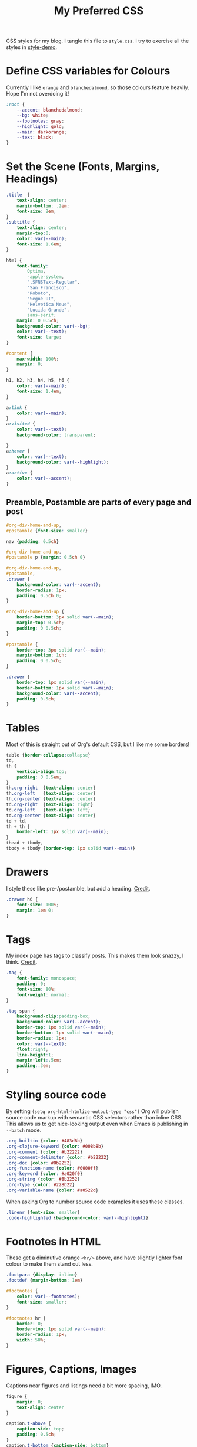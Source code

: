 #+title: My Preferred CSS
#+PROPERTY: header-args:css :tangle style.css :results silent

CSS styles for my blog. I tangle this file to =style.css=. I try to
exercise all the styles in [[file:style-demo.org][style-demo]].

* Define CSS variables for Colours

Currently I like ~orange~ and ~blanchedalmond~, so those colours
feature heavily. Hope I'm not overdoing it!

#+begin_src css
:root {
    --accent: blanchedalmond;
    --bg: white;
    --footnotes: gray;
    --highlight: gold;
    --main: darkorange;
    --text: black;
}
#+end_src

* Set the Scene (Fonts, Margins, Headings)

#+begin_src css
.title  {
    text-align: center;
    margin-bottom: .2em;
    font-size: 2em;
}
.subtitle {
    text-align: center;
    margin-top:0;
    color: var(--main);
    font-size: 1.6em;
}

html {
    font-family:
        Optima,
        -apple-system,
        ".SFNSText-Regular",
        "San Francisco",
        "Roboto",
        "Segoe UI",
        "Helvetica Neue",
        "Lucida Grande",
        sans-serif;
    margin: 0 0.5ch;
    background-color: var(--bg);
    color: var(--text);
    font-size: large;
}

#content {
    max-width: 100%;
    margin: 0;
}

h1, h2, h3, h4, h5, h6 {
    color: var(--main);
    font-size: 1.4em;
}

a:link {
    color: var(--main);
}
a:visited {
    color: var(--text);
    background-color: transparent;

}
a:hover {
    color: var(--text);
    background-color: var(--highlight);
}
a:active {
    color: var(--accent);
}
#+end_src

** Preamble, Postamble are parts of every page and post

#+begin_src css
#org-div-home-and-up,
#postamble {font-size: smaller}

nav {padding: 0.5ch}

#org-div-home-and-up,
#postamble p {margin: 0.5ch 0}

#org-div-home-and-up,
#postamble,
.drawer {
    background-color: var(--accent);
    border-radius: 1px;
    padding: 0.5ch 0;
}

#org-div-home-and-up {
    border-bottom: 3px solid var(--main);
    margin-top: 0.5ch;
    padding: 0 0.5ch;
}

#postamble {
    border-top: 3px solid var(--main);
    margin-bottom: 1ch;
    padding: 0 0.5ch;
}

.drawer {
    border-top: 1px solid var(--main);
    border-bottom: 1px solid var(--main);
    background-color: var(--accent);
    padding: 0.5ch;
}
#+end_src

* Tables

Most of this is straight out of Org's default CSS, but I like me some
borders!

#+begin_src css
table {border-collapse:collapse}
td,
th {
    vertical-align:top;
    padding: 0 0.5em;
}
th.org-right  {text-align: center}
th.org-left   {text-align: center}
th.org-center {text-align: center}
td.org-right  {text-align: right}
td.org-left   {text-align: left}
td.org-center {text-align: center}
td + td,
th + th {
    border-left: 1px solid var(--main);
}
thead + tbody,
tbody + tbody {border-top: 1px solid var(--main)}
#+end_src

* Drawers

I style these like pre-/postamble, but add a heading.
[[https://pavpanchekha.com/blog/org-mode-publish.html][Credit]].

#+begin_src css
.drawer h6 {
    font-size: 100%;
    margin: 1em 0;
}
#+end_src

* Tags

My index page has tags to classify posts. This makes them look snazzy,
I think. [[https://gongzhitaao.org/orgcss/][Credit]].

#+begin_src css
.tag {
    font-family: monospace;
    padding: 0;
    font-size: 80%;
    font-weight: normal;
}

.tag span {
    background-clip:padding-box;
    background-color: var(--accent);
    border-top: 1px solid var(--main);
    border-bottom: 1px solid var(--main);
    border-radius: 1px;
    color: var(--text);
    float:right;
    line-height:1;
    margin-left:.5em;
    padding:.3em;
}
#+end_src

* Styling source code

By setting ~(setq org-html-htmlize-output-type "css")~ Org will publish
source code markup with semantic CSS selectors rather than inline CSS.
This allows us to get nice-looking output even when Emacs is
publishing in ~--batch~ mode.

#+begin_src css
.org-builtin {color: #483d8b}
.org-clojure-keyword {color: #008b8b}
.org-comment {color: #b22222}
.org-comment-delimiter {color: #b22222}
.org-doc {color: #8b2252}
.org-function-name {color: #0000ff}
.org-keyword {color: #a020f0}
.org-string {color: #8b2252}
.org-type {color: #228b22}
.org-variable-name {color: #a0522d}
#+end_src

When asking Org to number source code examples it uses these classes.

#+begin_src css
.linenr {font-size: smaller}
.code-highlighted {background-color: var(--highlight)}
#+end_src

* Footnotes in HTML

These get a diminutive orange ~<hr/>~ above, and have slightly lighter
font colour to make them stand out less.

#+begin_src css
.footpara {display: inline}
.footdef {margin-bottom: 1em}

#footnotes {
    color: var(--footnotes);
    font-size: smaller;
}

#footnotes hr {
    border: 0;
    border-top: 1px solid var(--main);
    border-radius: 1px;
    width: 50%;
}
#+end_src

* Figures, Captions, Images

Captions near figures and listings need a bit more spacing, IMO.

#+begin_src css
figure {
    margin: 0;
    text-align: center
}

caption.t-above {
    caption-side: top;
    padding: 0.5ch;
}
caption.t-bottom {caption-side: bottom}

img {max-width: 100%}
#+end_src

* Checkboxes

#+begin_src css
.off > code { font-family: monospace; color: red; }
.on > code { font-family: monospace; color: green; }
.trans > code { font-family: monospace; color: orange; }
#+end_src

* Blockquote

#+begin_src css
blockquote {
    margin: 0;
    padding: 0;
    border-left: 3px dotted var(--main);
    color: #555;
}

blockquote p {
    font-size: 1.2em;
    margin: 0;
    padding: 0;
}

blockquote p + p { padding-top: 1em}
#+end_src

* Pre

#+begin_src css
pre {
    border: 1px solid var(--main);
    font-family: monospace;
    overflow: auto;
    padding: 0.3em 0.1em;
}
pre.src {
    position: relative;
    overflow: visible;
}
pre.src:before {
    display: none;
    position: absolute;
    background-color: var(--accent);
    top: -10px;
    right: 10px;
    padding: 3px;
    border: 1px solid var(--main);
}

pre.src:hover:before { display: inline;}

pre.src-C:before { content: 'C'; }
pre.src-awk:before { content: 'Awk'; }
pre.src-bash:before  { content: 'bash'; }
pre.src-calc:before { content: 'Emacs Calc'; }
pre.src-clojure:before { content: 'Clojure'; }
pre.src-conf:before { content: 'Configuration File'; }
pre.src-css:before { content: 'CSS'; }
pre.src-ditaa:before { content: 'ditaa'; }
pre.src-dot:before { content: 'Graphviz'; }
pre.src-emacs-lisp:before { content: 'Emacs Lisp'; }
pre.src-gnuplot:before { content: 'gnuplot'; }
pre.src-html:before { content: 'HTML'; }
pre.src-java:before { content: 'Java'; }
pre.src-js:before { content: 'Javascript'; }
pre.src-latex:before { content: 'LaTeX'; }
pre.src-lilypond:before { content: 'Lilypond'; }
pre.src-lisp:before { content: 'Lisp'; }
pre.src-makefile:before { content: 'Makefile'; }
pre.src-objc:before { content: 'Objective-C';}
pre.src-org:before { content: 'Org mode'; }
pre.src-perl:before { content: 'Perl'; }
pre.src-plantuml:before { content: 'Plantuml'; }
pre.src-python:before { content: 'Python'; }
pre.src-scala:before { content: 'Scala'; }
pre.src-sed:before { content: 'Sed'; }
pre.src-sh:before { content: 'shell'; }
pre.src-shell:before { content: 'Shell Script'; }
pre.src-sql:before { content: 'SQL'; }
#+end_src

* Equations

#+begin_src css
.equation-container {
    display: table;
    text-align: center;
    width: 100%;
}
.equation {
    vertical-align: middle;
}
.equation-label {
    display: table-cell;
    text-align: right;
    vertical-align: middle;
}
#+end_src

* Misc default styles from Org's default set

#+begin_src css
.todo       { font-family: monospace; color: red; }
.done       { font-family: monospace; color: green; }
.priority   { font-family: monospace; color: orange; }
.org-right  { margin-left: auto; margin-right: 0px;  text-align: right; }
.org-left   { margin-left: 0px;  margin-right: auto; text-align: left; }
.org-center { margin-left: auto; margin-right: auto; text-align: center; }
.underline  { text-decoration: underline; }
p.verse     { margin-left: 3%; }
dt          { font-weight: bold; }
#+end_src

* Cater for bigger screens

I target small screens by default, but here I make allowances for
larger screens.

Increase the body's font size, and limit its width. Center the body by
automatically adjusting margins surrounding it.

Introduce small margin & padding around figures, which looks a bit
nicer on big screens. Particularly when used in a columnar layout,
which we also activate here.

#+begin_src css
@media (min-width: 600px) {
    html {font-size: x-large}

    #content {
        max-width: 65ch;
        margin: auto;
    }

    h1, h2, h3 { font-size: 1.8em }

    .title { font-size: 3em }

    figure {
        margin: 1ch;
        padding: 1ch;
    }

    .row {display: flex}
    .column {flex: 50%}

    blockquote {
        margin: 0 1em;
	padding: 0.5em;
	font-size: 1.4em;
    }
}
#+end_src
